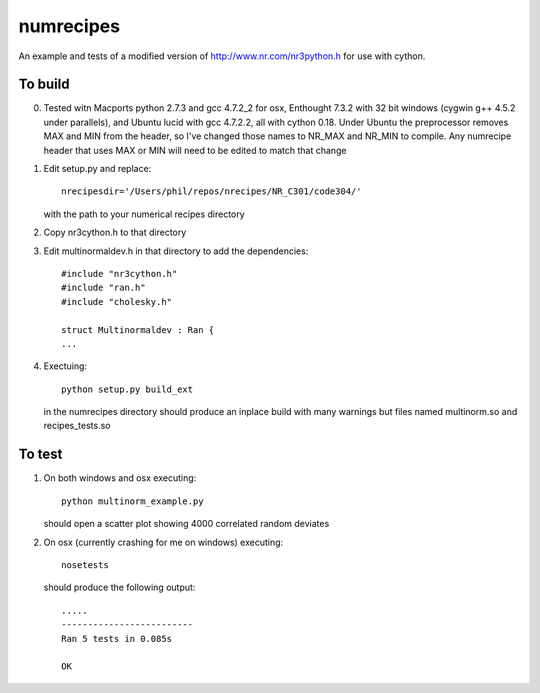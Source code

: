 numrecipes
==========

An example and tests of a modified version of
http://www.nr.com/nr3python.h for use with cython.

To build
--------

0) Tested witn Macports python 2.7.3 and gcc 4.7.2_2 for osx,
   Enthought 7.3.2 with 32 bit windows (cygwin g++ 4.5.2 under parallels),
   and Ubuntu lucid with gcc 4.7.2.2, all with cython 0.18.  
   Under Ubuntu the preprocessor removes MAX and MIN from the
   header, so I've changed those names to NR_MAX and NR_MIN to compile.
   Any numrecipe header that uses MAX or MIN will need to
   be edited to match that change

1) Edit setup.py and replace::

     nrecipesdir='/Users/phil/repos/nrecipes/NR_C301/code304/'

   with the path to your numerical recipes directory

2) Copy nr3cython.h to that directory

3) Edit multinormaldev.h in that directory to add the dependencies::

     #include "nr3cython.h"
     #include "ran.h"
     #include "cholesky.h"

     struct Multinormaldev : Ran {
     ...

4)  Exectuing::

       python setup.py build_ext  

    in the numrecipes directory 
    should produce an inplace build with many warnings but files named
    multinorm.so and recipes_tests.so

To test
-------

1) On both windows and osx executing::

     python multinorm_example.py 

   should open a scatter plot showing 4000 correlated random deviates

2) On osx (currently crashing for me on windows) executing::

     nosetests

   should produce the following output::

     .....
     -------------------------
     Ran 5 tests in 0.085s

     OK

